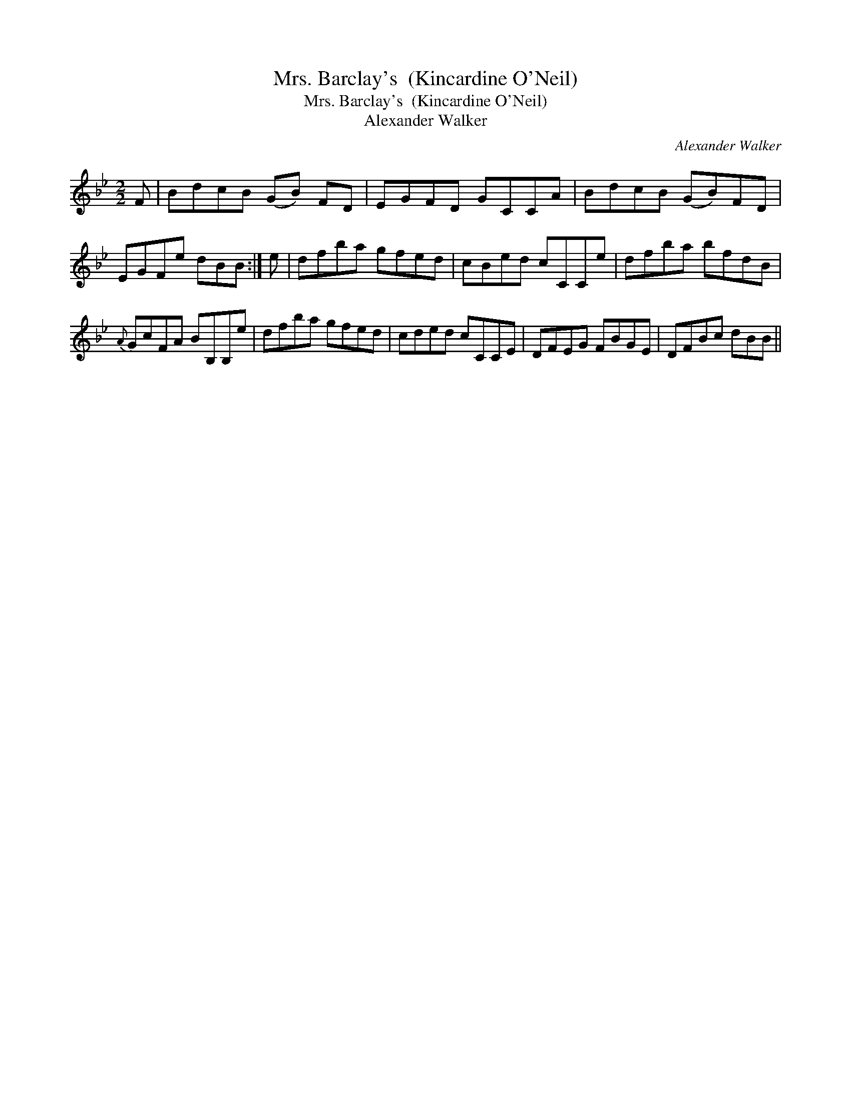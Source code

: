 X:1
T:Mrs. Barclay's  (Kincardine O'Neil)
T:Mrs. Barclay's  (Kincardine O'Neil)
T:Alexander Walker
C:Alexander Walker
L:1/8
M:2/2
K:Bb
V:1 treble 
V:1
 F | BdcB (GB) FD | EGFD GCCA | BdcB (GB)FD | EGFe dBB :| e | dfba gfed | cBed cCCe | dfba bfdB | %9
{A} GcFA BB,B,e | dfba gfed | cded cCCE | DFEG FBGE | DFBc dBB || %14

